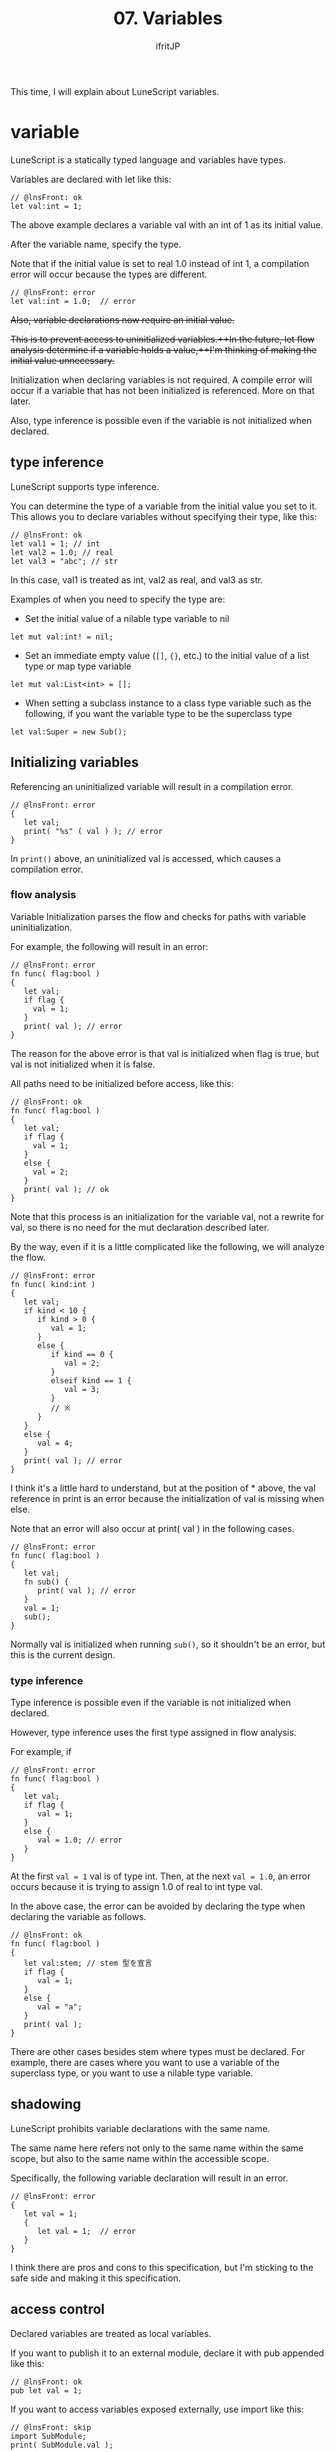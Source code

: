 #+TITLE: 07. Variables
# -*- coding:utf-8 -*-
#+AUTHOR: ifritJP
#+STARTUP: nofold
#+OPTIONS: ^:{}
#+HTML_HEAD: <link rel="stylesheet" type="text/css" href="org-mode-document.css" />

This time, I will explain about LuneScript variables.


* variable

LuneScript is a statically typed language and variables have types.

Variables are declared with let like this:
#+BEGIN_SRC lns
// @lnsFront: ok
let val:int = 1;
#+END_SRC


The above example declares a variable val with an int of 1 as its initial value.

After the variable name, specify the type.

Note that if the initial value is set to real 1.0 instead of int 1, a compilation error will occur because the types are different.
#+BEGIN_SRC lns
// @lnsFront: error
let val:int = 1.0;  // error
#+END_SRC


+Also, variable declarations now require an initial value.+

+This is to prevent access to uninitialized variables.++In the future, let flow analysis determine if a variable holds a value,++I'm thinking of making the initial value unnecessary.+

Initialization when declaring variables is not required. A compile error will occur if a variable that has not been initialized is referenced. More on that later.

Also, type inference is possible even if the variable is not initialized when declared.


** type inference

LuneScript supports type inference.

You can determine the type of a variable from the initial value you set to it. This allows you to declare variables without specifying their type, like this:
#+BEGIN_SRC lns
// @lnsFront: ok
let val1 = 1; // int 
let val2 = 1.0; // real
let val3 = "abc"; // str
#+END_SRC


In this case, val1 is treated as int, val2 as real, and val3 as str.

Examples of when you need to specify the type are:
- Set the initial value of a nilable type variable to nil
: let mut val:int! = nil;

- Set an immediate empty value (=[]=, ={}=, etc.) to the initial value of a list type or map type variable
: let mut val:List<int> = [];

- When setting a subclass instance to a class type variable such as the following, if you want the variable type to be the superclass type
: let val:Super = new Sub();



** Initializing variables

Referencing an uninitialized variable will result in a compilation error.
#+BEGIN_SRC lns
// @lnsFront: error
{
   let val;
   print( "%s" ( val ) ); // error
}
#+END_SRC


In =print()= above, an uninitialized val is accessed, which causes a compilation error.


*** flow analysis

Variable Initialization parses the flow and checks for paths with variable uninitialization.

For example, the following will result in an error:
#+BEGIN_SRC lns
// @lnsFront: error
fn func( flag:bool )
{
   let val;
   if flag {
     val = 1;
   }
   print( val ); // error
}
#+END_SRC


The reason for the above error is that val is initialized when flag is true, but val is not initialized when it is false.

All paths need to be initialized before access, like this:
#+BEGIN_SRC lns
// @lnsFront: ok
fn func( flag:bool )
{
   let val;
   if flag {
     val = 1;
   }
   else {
     val = 2;
   }
   print( val ); // ok
}
#+END_SRC


Note that this process is an initialization for the variable val, not a rewrite for val, so there is no need for the mut declaration described later.

By the way, even if it is a little complicated like the following, we will analyze the flow.
#+BEGIN_SRC lns
// @lnsFront: error
fn func( kind:int )
{
   let val;
   if kind < 10 {
      if kind > 0 {
         val = 1;
      }
      else {
         if kind == 0 {
            val = 2;
         }
         elseif kind == 1 {
            val = 3;
         }
         // ※ 
      }
   }
   else {
      val = 4;
   }
   print( val ); // error
}
#+END_SRC


I think it's a little hard to understand, but at the position of * above, the val reference in print is an error because the initialization of val is missing when else.

Note that an error will also occur at print( val ) in the following cases.
#+BEGIN_SRC lns
// @lnsFront: error
fn func( flag:bool )
{
   let val;
   fn sub() {
      print( val ); // error
   }
   val = 1;
   sub();
}
#+END_SRC


Normally val is initialized when running =sub()=, so it shouldn't be an error, but this is the current design.


*** type inference

Type inference is possible even if the variable is not initialized when declared.

However, type inference uses the first type assigned in flow analysis.

For example, if
#+BEGIN_SRC lns
// @lnsFront: error
fn func( flag:bool )
{
   let val;
   if flag {
      val = 1;
   }
   else {
      val = 1.0; // error
   }
}
#+END_SRC


At the first ~val = 1~ val is of type int. Then, at the next ~val = 1.0~, an error occurs because it is trying to assign 1.0 of real to int type val.

In the above case, the error can be avoided by declaring the type when declaring the variable as follows.
#+BEGIN_SRC lns
// @lnsFront: ok
fn func( flag:bool )
{
   let val:stem; // stem 型を宣言
   if flag {
      val = 1;
   }
   else {
      val = "a";
   }
   print( val );
}
#+END_SRC


There are other cases besides stem where types must be declared. For example, there are cases where you want to use a variable of the superclass type, or you want to use a nilable type variable.


** shadowing

LuneScript prohibits variable declarations with the same name.

The same name here refers not only to the same name within the same scope, but also to the same name within the accessible scope.

Specifically, the following variable declaration will result in an error.
#+BEGIN_SRC lns
// @lnsFront: error
{
   let val = 1;
   {
      let val = 1;  // error
   }
}
#+END_SRC


I think there are pros and cons to this specification, but I'm sticking to the safe side and making it this specification.


** access control

Declared variables are treated as local variables.

If you want to publish it to an external module, declare it with pub appended like this:
#+BEGIN_SRC lns
// @lnsFront: ok
pub let val = 1;
#+END_SRC


If you want to access variables exposed externally, use import like this:
#+BEGIN_SRC lns
// @lnsFront: skip
import SubModule;
print( SubModule.val );
#+END_SRC


where SubModule is the LuneScript module (SubModule.lns) that declares ~pub let val = 1;~.

If you want to access this val, you can access it with SubModule.val.

pub is the basic way to expose variables to external modules, but you can also use global .
#+BEGIN_SRC lns
// @lnsFront: ok
pub let val1 = 1;
global let val2 = 2;
#+END_SRC


The difference between pub and global is the namespace difference.

It's easy to understand if you look at the following example, but this is a sample that accesses the above val1 and val2 from the outside.
#+BEGIN_SRC lns
// @lnsFront: skip
import SubModule;
print( SubModule.val1 );
print( val2 );
#+END_SRC


val1 is accessed as a variable in SubModule's namespace as SubModule.val1 , but val2 is accessed as a variable in the top-level namespace.

When developing a system with only LuneScript, I don't think you should use global (or rather, you should avoid using global ), but when processing in conjunction with other Lua modules, use global I think there are times when you have to.

For that compatibility, we support global .

There are the following global constraints.

*"Variables declared as global become effective when the module that declares them is imported."*

For example, in the following example val2 seems to exist in SubModule without any relation,
#+BEGIN_SRC lns
// @lnsFront: skip
import SubModule;
print( SubModule.val1 );
print( val2 );
#+END_SRC


In the following case, an error occurs because val2 does not exist because SubModule is not imported.
#+BEGIN_SRC lns
// @lnsFront: skip
print( val2 );
#+END_SRC


Also, the variables to be exposed to the outside have the following restrictions.

*"Variables exposed externally must be declared in the topmost scope of the script"*

For example, val2 below is an error because it is not in the topmost scope.
#+BEGIN_SRC lns
// @lnsFront: error
pub let val = 1;
{
   pub let val2 = 1; // error
}
#+END_SRC



** mutable

A variable that is simply declared is treated as a variable that cannot be changed.

For example, ~val = 2~ below is an error.
#+BEGIN_SRC lns
// @lnsFront: error
let val = 1;
val = 2; // error
#+END_SRC


If you want to make it a variable variable (mutable), declare it with mut as follows.
#+BEGIN_SRC lns
// @lnsFront: ok
let mut val = 1;
val = 2;
#+END_SRC


It is also possible to assign an initial value after declaring an immutable variable as follows.
#+BEGIN_SRC lns
// @lnsFront: ok
let val;
val = 1;
#+END_SRC


However, if you set another value after assigning the initial value as follows, an error will occur.
#+BEGIN_SRC lns
// @lnsFront: error
let val;
val = 1;
val = 2; // error
#+END_SRC



*** immutable types

*As mentioned above, variables that are not declared mut are immutable. Inferred types without a mut declaration are also immutable. For example, in the following case, since list1 is declared mut , it is possible to change List (insert), but list2 is immutable without mut declaration, so the change operation of List will result in an error.*
#+BEGIN_SRC lns
// @lnsFront: error
let mut list1 = [1];
list1.insert( 2 ); // ok
let list2 = [1];
list2.insert( 2 ); // error
#+END_SRC


An immutable type is denoted as &T by appending & to the original type T. For example, =&List<int>= represents a list List<int> that cannot be modified. In addition, change operation is not possible, but reference operation such as foreach is possible.

=&List<List<int>>= is an immutable list whose elements are =List<int>= . Here =List<int>= is mutable because there is no &. So it looks like this:
#+BEGIN_SRC lns
// @lnsFront: error
let list:&List<List<int>> = [[100],[]];
list[1].insert( 1 ); // ok
list.insert( [10] ); // error
#+END_SRC



*** Type inference and mutable

As mentioned above, the type of a variable that is not declared mut is immutable.

But this is with type inference.

Even a variable that is not declared mut depends on the mutable declaration of that type if the type is specified.

For example:
#+BEGIN_SRC lns
// @lnsFront: error
let list1:List<int> = [1,2];
let list2:&List<int> = [1,2];
let mut list3 = [1,2];
let list4 = [1,2];
list1.insert( 3 );
list2.insert( 3 ); // error
list3.insert( 3 );
list4.insert( 3 ); // error
#+END_SRC


=list2.insert( 3 );= and =list4.insert( 3 );= fail because list2 and list4 become immutable &List<int> .

There was a bug in this specification before, which has been fixed in ver 1.2.0. Previously, even if the type was specified, the type was immutable if mut was not declared, but the behavior was inferior for variables, members, and arguments, so it has been corrected to the current specification.

If you want to return to the specification before ver 1.2.0, please specify the option --legacy-mutable-control .

However, this option may be deprecated in the future.


** multiple declarations

LuneScript is the same as Lua and can return multiple values in function return values.

To make this return value the initial value of a variable declaration, declare it like this:
#+BEGIN_SRC lns
// @lnsFront: skip
let val1, val2 = func();
let mut val3, mut val4 = func();
#+END_SRC


Declare mut before each variable name.


** access check
:PROPERTIES:
:CUSTOM_ID: access_check
:END:


If you declare a local variable and do not refer to it after setting its value, you will get a warning. On the other hand, class members and function arguments are not subject to access checks.

The following sample is an example of using only the second value without using the first value of the multi-value return. In this case, warn that val1 containing the first value is not used.
#+BEGIN_SRC lns
// @lnsFront: ok
fn sub(): int, int {
   return 1, 2;
}
fn func() {
   let val1, val2 = sub(); // warning val1
   print( val2 );
}
#+END_SRC


To suppress warnings for variables declared only to access the second and subsequent values of such a multi-value return, use the '_' symbol, like this:
#+BEGIN_SRC lns
// @lnsFront: ok
fn sub(): int, int {
   return 1, 2;
}
fn func() {
   let _, val2 = sub(); // ok
   print( val2 );
}
#+END_SRC


Note that variables declared with the '_' symbol cannot be accessed. Accessing it will result in an error.
#+BEGIN_SRC lns
// @lnsFront: error
fn sub(): int, int {
   return 1, 2;
}
fn func() {
   let _, val2 = sub();
   print( _ ); // error
   print( val2 );
}
#+END_SRC


Access checks are also performed after updating the value of a variable.

For example, val1 will be warned if:
#+BEGIN_SRC lns
// @lnsFront: ok
fn func() {
   let mut val1 = 1;
   print( val1 );
   val1 = 2; // warning
}
#+END_SRC


This is because val1 is referenced by print( val1 ) after setting 1 to val1, but val1 is not referenced after updating val1 with =val1 = 2=.


*** Closure access checks

This access check also works with closures.

In the following sample, =val1 = 2= is followed by a =sub()= call, which determines that val1 is being referenced and does not warn.
#+BEGIN_SRC lns
// @lnsFront: ok
fn func() {
   let mut val1 = 1;
   fn sub() {
      print( val1 );
   }
   val1 = 2;
   sub();
}
#+END_SRC


However, there are the following restrictions.
- Treat it as if there was a reference to the value at the point of reference, not the function call of the closure
  - For example, assigning a closure function to a variable or passing it as an argument to another function.
- Closure access does not distinguish between references and settings
  - Even if it is only set in the closure function, it is treated as a reference.
Closure access checking is an experimental feature.


** special symbol

The following symbols refer to special values.
|-|-|
| symbol | value | 
|-+-|
| ~__mod__~ | Module name | 
| ~__func__~ | current function name | 
| ~__line__~ | current line number | 

*Note that the format of names expanded by ~__mod__~ and ~__func__~ may change in the future.*


* Type conversion (cast)

Any value other than nil can be assigned to a variable of type stem .

It has an implicit type conversion.
#+BEGIN_SRC lns
// @lnsFront: ok
let mut val:stem = 1;
val = 1.0;
val = "abc";
val = {};
val = [];
val = [@];
#+END_SRC


On the other hand, it is an error to assign a stem type value to a different type.
#+BEGIN_SRC lns
// @lnsFront: error
let val1:stem = 1;
let val2:int = val1; // error
#+END_SRC


If you need explicit type conversions, see the following articles:

[[../cast]]


* reference

Variables hold object references except for some (int, real, nil).

For example:
#+BEGIN_SRC lns
// @lnsFront: ok
let mut list1 = [ 10 ];
let list2 = list1;
list1.insert( 20 );
list1.insert( 30 );
foreach val in list2 {
   print( val ); // 10 20 30
}
#+END_SRC

- Set List<int> type list (=[ 10 ]=) object reference to list1
- Set the reference held by list1 to list2
- insert 20, 30 into the list object referenced by list1
- =print()= each value of the list object referenced by list2
*Here, list1 and list2 refer to the same list object, so if you insert 20, 30 into list1 , print( val ) foreaching list2 will print 10 20 30 .*

*Also, if you insert 40 into list2 like this, print( val ) will print 10 20 30 40 because you are inserting 40 into the same list object.*
#+BEGIN_SRC lns
// @lnsFront: ok
let mut list1 = [ 10 ];
let mut list2 = list1;
list1.insert( 20 );
list1.insert( 30 );
list2.insert( 40 );
foreach val in list2 {
   print( val ); // 10 20 30 40
}
#+END_SRC


If you set list1 to a new list object (=[ 100]=), print( val ) will print 10 20 30 40 because the list object referenced by list1 and the list object referenced by list2 are different.
#+BEGIN_SRC lns
// @lnsFront: ok
let mut list1 = [ 10 ];
let mut list2 = list1;
list1.insert( 20 );
list1.insert( 30 );
list2.insert( 40 );
list1 = [ 100 ];
foreach val in list2 {
   print( val ); // 10 20 30 40
}
#+END_SRC


The same is true for List<List<int>>.
#+BEGIN_SRC lns
// @lnsFront: ok
let mut list = [ 10, 20 ];
let mut wrapList:List<List<int>> = [];
wrapList.insert( list );
wrapList.insert( list );
wrapList.insert( [ 100, 200 ] );
list[ 1 ] = list[ 1 ] + 1;
print( wrapList[ 1 ][ 1 ], wrapList[ 1 ][ 2 ] ); // 11 20
print( wrapList[ 2 ][ 1 ], wrapList[ 2 ][ 2 ] ); // 11 20
print( wrapList[ 3 ][ 1 ], wrapList[ 3 ][ 2 ] ); // 100 200
#+END_SRC


Add list to wrapList 1st and 2nd, and add new list object to wrapList 3rd. After that, increment list[1] and output the contents of wrapList.

Here, wrapList[1][1] and wrapList[2][1] point to the same list[1], so the incremented value is output. wrapList[3] is a new list object, so the increment has no effect.


* summary

Variables in LuneScript incorporate the following elements:
- type inference
- access control
- mutable
- multiple declarations
It is intended to meet the minimum functionality required when dealing with Lua with static cleanup.

Next time, I will explain the branch control of LuneScript.
